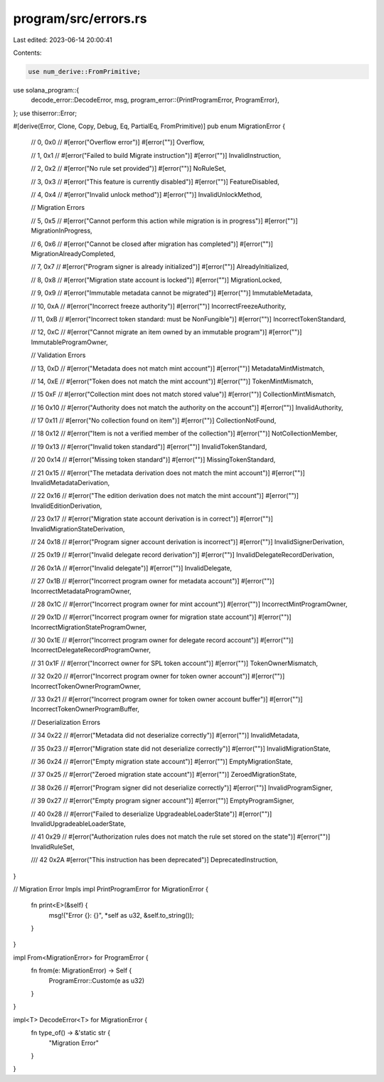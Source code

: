 program/src/errors.rs
=====================

Last edited: 2023-06-14 20:00:41

Contents:

.. code-block:: rs

    use num_derive::FromPrimitive;
use solana_program::{
    decode_error::DecodeError,
    msg,
    program_error::{PrintProgramError, ProgramError},
};
use thiserror::Error;

#[derive(Error, Clone, Copy, Debug, Eq, PartialEq, FromPrimitive)]
pub enum MigrationError {
    // 0, 0x0
    // #[error("Overflow error")]
    #[error("")]
    Overflow,

    // 1, 0x1
    // #[error("Failed to build Migrate instruction")]
    #[error("")]
    InvalidInstruction,

    // 2, 0x2
    // #[error("No rule set provided")]
    #[error("")]
    NoRuleSet,

    // 3, 0x3
    // #[error("This feature is currently disabled")]
    #[error("")]
    FeatureDisabled,

    // 4, 0x4
    // #[error("Invalid unlock method")]
    #[error("")]
    InvalidUnlockMethod,

    // Migration Errors

    // 5, 0x5
    // #[error("Cannot perform this action while migration is in progress")]
    #[error("")]
    MigrationInProgress,

    // 6, 0x6
    // #[error("Cannot be closed after migration has completed")]
    #[error("")]
    MigrationAlreadyCompleted,

    // 7, 0x7
    // #[error("Program signer is already initialized")]
    #[error("")]
    AlreadyInitialized,

    // 8, 0x8
    // #[error("Migration state account is locked")]
    #[error("")]
    MigrationLocked,

    // 9, 0x9
    // #[error("Immutable metadata cannot be migrated")]
    #[error("")]
    ImmutableMetadata,

    // 10, 0xA
    // #[error("Incorrect freeze authority")]
    #[error("")]
    IncorrectFreezeAuthority,

    // 11, 0xB
    // #[error("Incorrect token standard: must be NonFungible")]
    #[error("")]
    IncorrectTokenStandard,

    // 12, 0xC
    // #[error("Cannot migrate an item owned by an immutable program")]
    #[error("")]
    ImmutableProgramOwner,

    // Validation Errors

    // 13, 0xD
    // #[error("Metadata does not match mint account")]
    #[error("")]
    MetadataMintMistmatch,

    // 14, 0xE
    // #[error("Token does not match the mint account")]
    #[error("")]
    TokenMintMismatch,

    // 15 0xF
    // #[error("Collection mint does not match stored value")]
    #[error("")]
    CollectionMintMismatch,

    // 16 0x10
    // #[error("Authority does not match the authority on the account")]
    #[error("")]
    InvalidAuthority,

    // 17 0x11
    // #[error("No collection found on item")]
    #[error("")]
    CollectionNotFound,

    // 18 0x12
    // #[error("Item is not a verified member of the collection")]
    #[error("")]
    NotCollectionMember,

    // 19 0x13
    // #[error("Invalid token standard")]
    #[error("")]
    InvalidTokenStandard,

    // 20 0x14
    // #[error("Missing token standard")]
    #[error("")]
    MissingTokenStandard,

    // 21 0x15
    // #[error("The metadata derivation does not match the mint account")]
    #[error("")]
    InvalidMetadataDerivation,

    // 22 0x16
    // #[error("The edition derivation does not match the mint account")]
    #[error("")]
    InvalidEditionDerivation,

    // 23 0x17
    // #[error("Migration state account derivation is in correct")]
    #[error("")]
    InvalidMigrationStateDerivation,

    // 24 0x18
    // #[error("Program signer account derivation is incorrect")]
    #[error("")]
    InvalidSignerDerivation,

    // 25 0x19
    // #[error("Invalid delegate record derivation")]
    #[error("")]
    InvalidDelegateRecordDerivation,

    // 26 0x1A
    // #[error("Invalid delegate")]
    #[error("")]
    InvalidDelegate,

    // 27 0x1B
    // #[error("Incorrect program owner for metadata account")]
    #[error("")]
    IncorrectMetadataProgramOwner,

    // 28 0x1C
    // #[error("Incorrect program owner for mint account")]
    #[error("")]
    IncorrectMintProgramOwner,

    // 29 0x1D
    // #[error("Incorrect program owner for migration state account")]
    #[error("")]
    IncorrectMigrationStateProgramOwner,

    // 30 0x1E
    // #[error("Incorrect program owner for delegate record account")]
    #[error("")]
    IncorrectDelegateRecordProgramOwner,

    // 31 0x1F
    // #[error("Incorrect owner for SPL token account")]
    #[error("")]
    TokenOwnerMismatch,

    // 32 0x20
    // #[error("Incorrect program owner for token owner account")]
    #[error("")]
    IncorrectTokenOwnerProgramOwner,

    // 33 0x21
    // #[error("Incorrect program owner for token owner account buffer")]
    #[error("")]
    IncorrectTokenOwnerProgramBuffer,

    // Deserialization Errors

    // 34 0x22
    // #[error("Metadata did not deserialize correctly")]
    #[error("")]
    InvalidMetadata,

    // 35 0x23
    // #[error("Migration state did not deserialize correctly")]
    #[error("")]
    InvalidMigrationState,

    // 36 0x24
    // #[error("Empty migration state account")]
    #[error("")]
    EmptyMigrationState,

    // 37 0x25
    // #[error("Zeroed migration state account")]
    #[error("")]
    ZeroedMigrationState,

    // 38 0x26
    // #[error("Program signer did not deserialize correctly")]
    #[error("")]
    InvalidProgramSigner,

    // 39 0x27
    // #[error("Empty program signer account")]
    #[error("")]
    EmptyProgramSigner,

    // 40 0x28
    // #[error("Failed to deserialize UpgradeableLoaderState")]
    #[error("")]
    InvalidUpgradeableLoaderState,

    // 41 0x29
    // #[error("Authorization rules does not match the rule set stored on the state")]
    #[error("")]
    InvalidRuleSet,

    /// 42 0x2A
    #[error("This instruction has been deprecated")]
    DeprecatedInstruction,
}

// Migration Error Impls
impl PrintProgramError for MigrationError {
    fn print<E>(&self) {
        msg!("Error {}: {}", *self as u32, &self.to_string());
    }
}

impl From<MigrationError> for ProgramError {
    fn from(e: MigrationError) -> Self {
        ProgramError::Custom(e as u32)
    }
}

impl<T> DecodeError<T> for MigrationError {
    fn type_of() -> &'static str {
        "Migration Error"
    }
}



